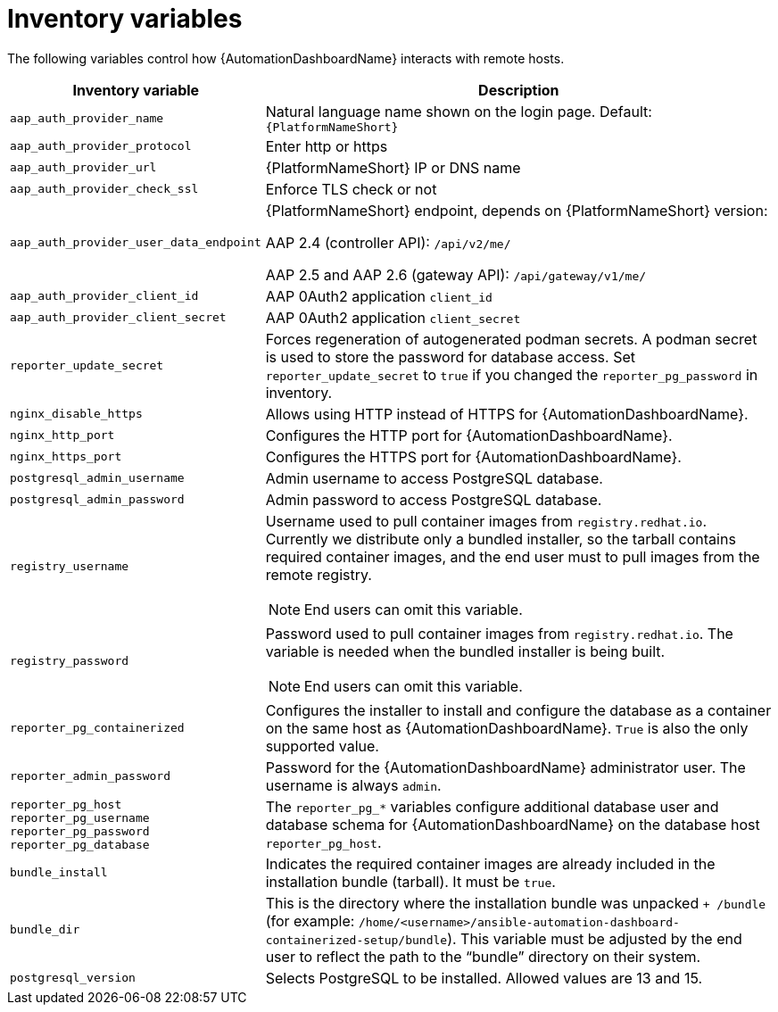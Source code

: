 // Module included in the following assemblies:
// assembly-appendix-inventory-file-automation-dashboard.adoc

:_mod-docs-content-type: REFERENCE

[id="ref-automation-dashboard-inventory-variables"]

//= {AutomationDashboardName} inventory file variables

= Inventory variables

[role="_abstract"]
The following variables control how {AutomationDashboardName} interacts with remote hosts.

[cols="1,2a"]
|===
|Inventory variable |Description

|`aap_auth_provider_name`
|Natural language name shown on the login page. Default: `{PlatformNameShort}`

|`aap_auth_provider_protocol`
|Enter http or https

|`aap_auth_provider_url`
|{PlatformNameShort} IP or DNS name

|`aap_auth_provider_check_ssl`
|Enforce TLS check or not

|`aap_auth_provider_user_data_endpoint`
|{PlatformNameShort} endpoint, depends on {PlatformNameShort} version:

AAP 2.4 (controller API): `/api/v2/me/`

AAP 2.5 and AAP 2.6 (gateway API): `/api/gateway/v1/me/`

|`aap_auth_provider_client_id`
|AAP 0Auth2 application `client_id`

|`aap_auth_provider_client_secret`
|AAP 0Auth2 application `client_secret`

|`reporter_update_secret`
|Forces regeneration of autogenerated podman secrets. A podman secret is used to store the password for database access. Set `reporter_update_secret` to `true` if you changed the `reporter_pg_password` in inventory.

|`nginx_disable_https`
|Allows using HTTP instead of HTTPS for {AutomationDashboardName}.

|`nginx_http_port`
|Configures the HTTP port for {AutomationDashboardName}.

|`nginx_https_port`
|Configures the HTTPS port for {AutomationDashboardName}.

|`postgresql_admin_username`
|Admin username to access PostgreSQL database.

|`postgresql_admin_password`
|Admin password to access PostgreSQL database.

|`registry_username`
|Username used to pull container images from `registry.redhat.io`. Currently we distribute only a bundled installer, so the tarball contains required container images, and the end user must to pull images from the remote registry.
[NOTE]
End users can omit this variable.

|`registry_password`
|Password used to pull container images from `registry.redhat.io`. The variable is needed when the bundled installer is being built.
[NOTE]
End users can omit this variable.

|`reporter_pg_containerized`
|Configures the installer to install and configure the database as a container on the same host as {AutomationDashboardName}. `True` is also the only supported value.

|`reporter_admin_password`
|Password for the {AutomationDashboardName} administrator user. The username is always `admin`.

|`reporter_pg_host`
`reporter_pg_username`
`reporter_pg_password`
`reporter_pg_database`
|The `reporter_pg_*` variables configure additional database user and database schema for {AutomationDashboardName} on the database host `reporter_pg_host`.

|`bundle_install`
|Indicates the required container images are already included in the installation bundle (tarball). It must be `true`.

|`bundle_dir`
|This is the directory where the installation bundle was unpacked `+ /bundle` (for example: `/home/<username>/ansible-automation-dashboard-containerized-setup/bundle`). This variable must be adjusted by the end user to reflect the path to the “bundle” directory on their system.

|`postgresql_version`
|Selects PostgreSQL to be installed. Allowed values are 13 and 15.
|===